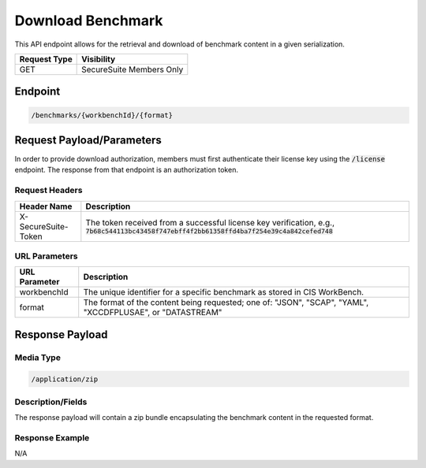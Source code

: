 Download Benchmark
=========================================================
This API endpoint allows for the retrieval and download of benchmark content in a given serialization.

.. list-table::
	:header-rows: 1

	* - Request Type 
	  - Visibility
	* - GET
	  - SecureSuite Members Only

Endpoint
--------

.. code-block::

	/benchmarks/{workbenchId}/{format}

Request Payload/Parameters
--------------------------
In order to provide download authorization, members must first authenticate their license key using the :code:`/license` endpoint.  The response from that endpoint is an authorization token.


Request Headers
^^^^^^^^^^^^^^^
.. list-table::
	:header-rows: 1

	* - Header Name
	  - Description
	* - X-SecureSuite-Token
	  - The token received from a successful license key verification, e.g., :code:`7b68c544113bc43458f747ebff4f2bb61358ffd4ba7f254e39c4a842cefed748`

URL Parameters
^^^^^^^^^^^^^^
.. list-table::
	:header-rows: 1

	* - URL Parameter 
	  - Description
	* - workbenchId
	  - The unique identifier for a specific benchmark as stored in CIS WorkBench.
	* - format
	  - The format of the content being requested; one of: "JSON", "SCAP", "YAML", "XCCDFPLUSAE", or "DATASTREAM"

Response Payload
----------------


Media Type
^^^^^^^^^^

.. code-block::

	/application/zip


Description/Fields
^^^^^^^^^^^^^^^^^^
The response payload will contain a zip bundle encapsulating the benchmark content in the requested format.

Response Example
^^^^^^^^^^^^^^^^
N/A



.. history
.. authors
.. license